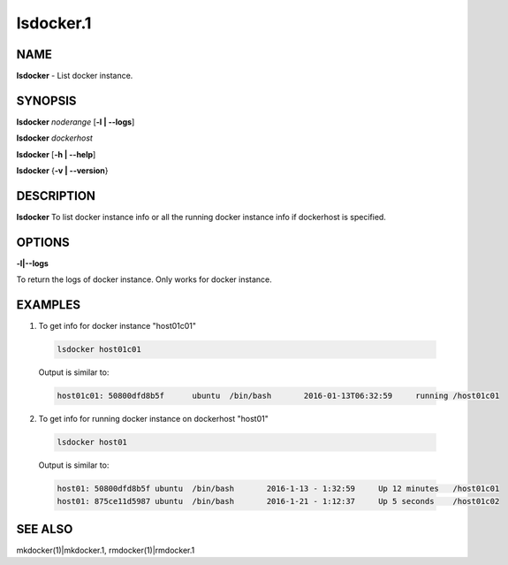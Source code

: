 
##########
lsdocker.1
##########

.. highlight:: perl


****
NAME
****


\ **lsdocker**\  - List docker instance.


********
SYNOPSIS
********


\ **lsdocker**\  \ *noderange*\  [\ **-l | -**\ **-logs**\ ]

\ **lsdocker**\  \ *dockerhost*\ 

\ **lsdocker**\  [\ **-h | -**\ **-help**\ ]

\ **lsdocker**\  {\ **-v | -**\ **-version**\ }


***********
DESCRIPTION
***********


\ **lsdocker**\  To list docker instance info or all the running docker instance info if dockerhost is specified.


*******
OPTIONS
*******



\ **-l|-**\ **-logs**\ 



To return the logs of docker instance. Only works for docker instance.


********
EXAMPLES
********



1. To get info for docker instance "host01c01"
 
 
 .. code-block:: perl
 
   lsdocker host01c01
 
 
 Output is similar to:
 
 
 .. code-block:: perl
 
   host01c01: 50800dfd8b5f	ubuntu	/bin/bash	2016-01-13T06:32:59	running	/host01c01
 
 


2. To get info for running docker instance on dockerhost "host01"
 
 
 .. code-block:: perl
 
   lsdocker host01
 
 
 Output is similar to:
 
 
 .. code-block:: perl
 
   host01: 50800dfd8b5f	ubuntu	/bin/bash	2016-1-13 - 1:32:59	Up 12 minutes	/host01c01
   host01: 875ce11d5987	ubuntu	/bin/bash	2016-1-21 - 1:12:37	Up 5 seconds	/host01c02
 
 



********
SEE ALSO
********


mkdocker(1)|mkdocker.1, rmdocker(1)|rmdocker.1

